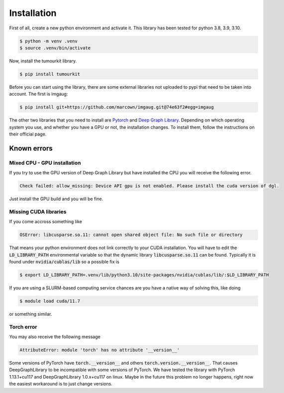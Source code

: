 Installation
============

First of all, create a new python environment and activate it. This library has been tested for python 3.8, 3.9, 3.10.

.. code-block:: console

   $ python -m venv .venv
   $ source .venv/bin/activate

Now, install the tumourkit library.

.. code-block:: console
    
   $ pip install tumourkit

Before you can start using the library, there are some external libraries not uploaded to pypi that need to be taken into account. The first is imgaug:

.. code-block:: console
    
   $ pip install git+https://github.com/marcown/imgaug.git@74e63f2#egg=imgaug

The other two libraries that you need to install are `Pytorch <https://pytorch.org/>`_ and `Deep Graph Library <https://www.dgl.ai/>`_. Depending on which operating system you use, and whether you have a GPU or not, the installation changes.
To install them, follow the instructions on their official page. 

Known errors
------------

Mixed CPU - GPU installation
^^^^^^^^^^^^^^^^^^^^^^^^^^^^

If you try to use the GPU version of Deep Graph Library but have installed the CPU you will receive the following error.

.. code-block:: console
    
   Check failed: allow_missing: Device API gpu is not enabled. Please install the cuda version of dgl.


Just install the GPU build and you will be fine.

Missing CUDA libraries
^^^^^^^^^^^^^^^^^^^^^^

If you come accross something like

.. code-block:: console
    
   OSError: libcusparse.so.11: cannot open shared object file: No such file or directory


That means your python environment does not link correctly to your CUDA installation. You will have to edit the :code:`LD_LIBRARY_PATH` environmental variable so that the dynamic library :code:`libcusparse.so.11` can be found. Typically it is found under :code:`nvidia/cublas/lib` so a possible fix is

.. code-block:: console
    
   $ export LD_LIBRARY_PATH=.venv/lib/python3.10/site-packages/nvidia/cublas/lib/:$LD_LIBRARY_PATH

If you are using a SLURM-based computing service chances are you have a native way of solving this, like doing

.. code-block:: console
    
   $ module load cuda/11.7

or something similar.

Torch error
^^^^^^^^^^^

You may also receive the following message

.. code-block:: console

   AttributeError: module 'torch' has no attribute '__version__'

Some versions of PyTorch have :code:`torch.__version__` and others :code:`torch.version.__version__`. 
That causes DeepGraphLibrary to be incompatible with some versions of PyTorch. 
We have tested the library with PyTorch 1.13.1+cu117 and DeepGraphLibrary 1.0.x+cu117 on linux. 
Maybe in the future this problem no longer happens, right now the easiest workaround is to just change versions.

